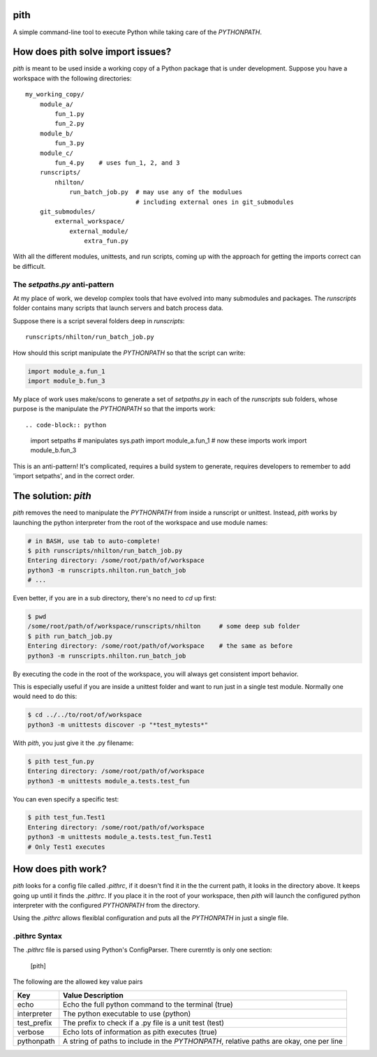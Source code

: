 pith
====

A simple command-line tool to execute Python while taking care of the
`PYTHONPATH`.


How does pith solve import issues?
==================================

`pith` is meant to be used inside a working copy of a Python package that is
under development.  Suppose you have a workspace with the following
directories::

    my_working_copy/
        module_a/
            fun_1.py
            fun_2.py
        module_b/
            fun_3.py
        module_c/
            fun_4.py    # uses fun_1, 2, and 3
        runscripts/
            nhilton/
                run_batch_job.py  # may use any of the modulues
                                  # including external ones in git_submodules
        git_submodules/
            external_workspace/
                external_module/
                    extra_fun.py

With all the different modules, unittests, and run scripts, coming up with the
approach for getting the imports correct can be difficult.

The `setpaths.py` anti-pattern
------------------------------

At my place of work, we develop complex tools that have evolved into many
submodules and packages.  The `runscripts` folder contains many scripts that
launch servers and batch process data.

Suppose there is a script several folders deep in `runscripts`::

    runscripts/nhilton/run_batch_job.py

How should this script manipulate the `PYTHONPATH` so that the script can write:

.. code-block:: python

    import module_a.fun_1
    import module_b.fun_3

My place of work uses make/scons to generate a set of `setpaths.py` in each of
the `runscripts` sub folders, whose purpose is the manipulate the `PYTHONPATH`
so that the imports work::

.. code-block:: python

    import setpaths        # manipulates sys.path
    import module_a.fun_1  # now these imports work
    import module_b.fun_3

This is an anti-pattern!  It's complicated, requires a build system to generate,
requires developers to remember to add 'import setpaths', and in the correct
order.

The solution: `pith`
====================

`pith` removes the need to manipulate the `PYTHONPATH` from inside a runscript
or unittest.  Instead, `pith` works by launching the python interpreter from
the root of the workspace and use module names:

.. code-block:: console

    # in BASH, use tab to auto-complete!
    $ pith runscripts/nhilton/run_batch_job.py
    Entering directory: /some/root/path/of/workspace
    python3 -m runscripts.nhilton.run_batch_job
    # ...

Even better, if you are in a sub directory, there's no need to `cd` up first:

.. code-block:: console

    $ pwd
    /some/root/path/of/workspace/runscripts/nhilton     # some deep sub folder
    $ pith run_batch_job.py
    Entering directory: /some/root/path/of/workspace    # the same as before
    python3 -m runscripts.nhilton.run_batch_job

By executing the code in the root of the workspace, you will always get
consistent import behavior.

This is especially useful if you are inside a unittest folder and want to run
just in a single test module.  Normally one would need to do this:

.. code-block:: console

    $ cd ../../to/root/of/workspace
    python3 -m unittests discover -p "*test_mytests*"

With `pith`, you just give it the .py filename:

.. code-blocK:: console

    $ pith test_fun.py
    Entering directory: /some/root/path/of/workspace
    python3 -m unittests module_a.tests.test_fun

You can even specify a specific test:

.. code-block:: console

    $ pith test_fun.Test1
    Entering directory: /some/root/path/of/workspace
    python3 -m unittests module_a.tests.test_fun.Test1
    # Only Test1 executes

How does pith work?
===================

`pith` looks for a config file called `.pithrc`, if it doesn't find it in the
the current path, it looks in the directory above.  It keeps going up until it
finds the `.pithrc`.  If you place it in the root of your workspace, then `pith`
will launch the configured python interpreter with the configured `PYTHONPATH`
from the directory.

Using the `.pithrc` allows flexiblal configuration and puts all the
`PYTHONPATH` in just a single file.

.pithrc Syntax
--------------

The `.pithrc` file is parsed using Python's ConfigParser.  There curerntly is
only one section:

    [pith]

The following are the allowed key value pairs

=========================  ===================================
Key                        Value Description
=========================  ===================================
echo                       Echo the full python command to the terminal (true)
interpreter                The python executable to use (python)
test_prefix                The prefix to check if a .py file is a unit test (test)
verbose                    Echo lots of information as pith executes (true)
pythonpath                 A string of paths to include in the `PYTHONPATH`, relative paths are okay, one per line
=========================  ===================================
